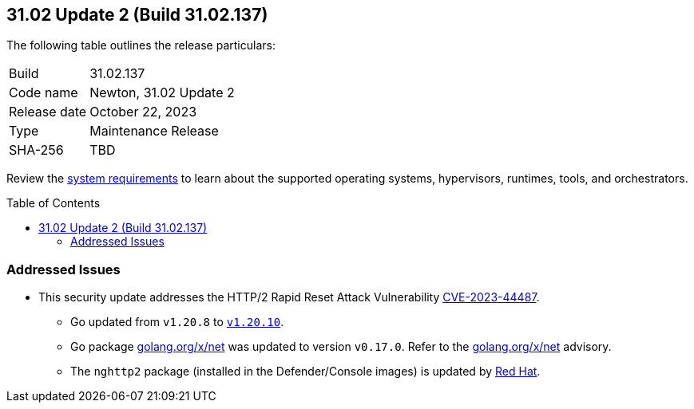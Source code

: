 :toc: macro
== 31.02 Update 2 (Build 31.02.137)

The following table outlines the release particulars:

[cols="1,4"]
|===
|Build
|31.02.137

|Code name
|Newton, 31.02 Update 2

|Release date
|October 22, 2023

|Type
|Maintenance Release

|SHA-256
|TBD
|===

Review the https://docs.prismacloud.io/en/compute-edition/31/admin-guide/install/system-requirements[system requirements] to learn about the supported operating systems, hypervisors, runtimes, tools, and orchestrators.

//You can download the release image from the Palo Alto Networks Customer Support Portal, or use a program or script (such as curl, wget) to download the release image directly from our CDN:

// link

toc::[]

//[#cve-coverage-update]
//=== CVE Coverage Update

//[#enhancements]
//=== Enhancements

// [#new-features-core]
// === New Features in Core

//[#new-features-host-security]
//=== New Features in Host Security

//[#new-features-serverless]
//=== New Features in Serverless

//[#new-features-waas]
//=== New Features in WAAS

// [#api-changes]
// === API Changes and New APIs

//[#breaking-api-changes]
//=== Breaking Changes in API

//[#end-support]
//=== End of Support Notifications

[#addressed-issues]
=== Addressed Issues

//CWP-
* This security update addresses the HTTP/2 Rapid Reset Attack Vulnerability https://nvd.nist.gov/vuln/detail/CVE-2023-44487[CVE-2023-44487].
** Go updated from `v1.20.8` to https://go.dev/doc/devel/release#go1.20.10[`v1.20.10`].
** Go package http://golang.org/x/net[golang.org/x/net] was updated to version `v0.17.0`. Refer to the https://github.com/advisories/GHSA-4374-p667-p6c8[golang.org/x/net] advisory.
** The `nghttp2` package (installed in the Defender/Console images) is updated by https://access.redhat.com/errata/RHSA-2023:5837[Red Hat].

